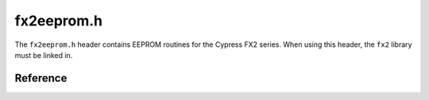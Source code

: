 fx2eeprom.h
===========

The ``fx2eeprom.h`` header contains EEPROM routines for the Cypress FX2 series. When using this header, the ``fx2`` library must be linked in.

Reference
---------

.. autodoxygenfile:: fx2eeprom.h

